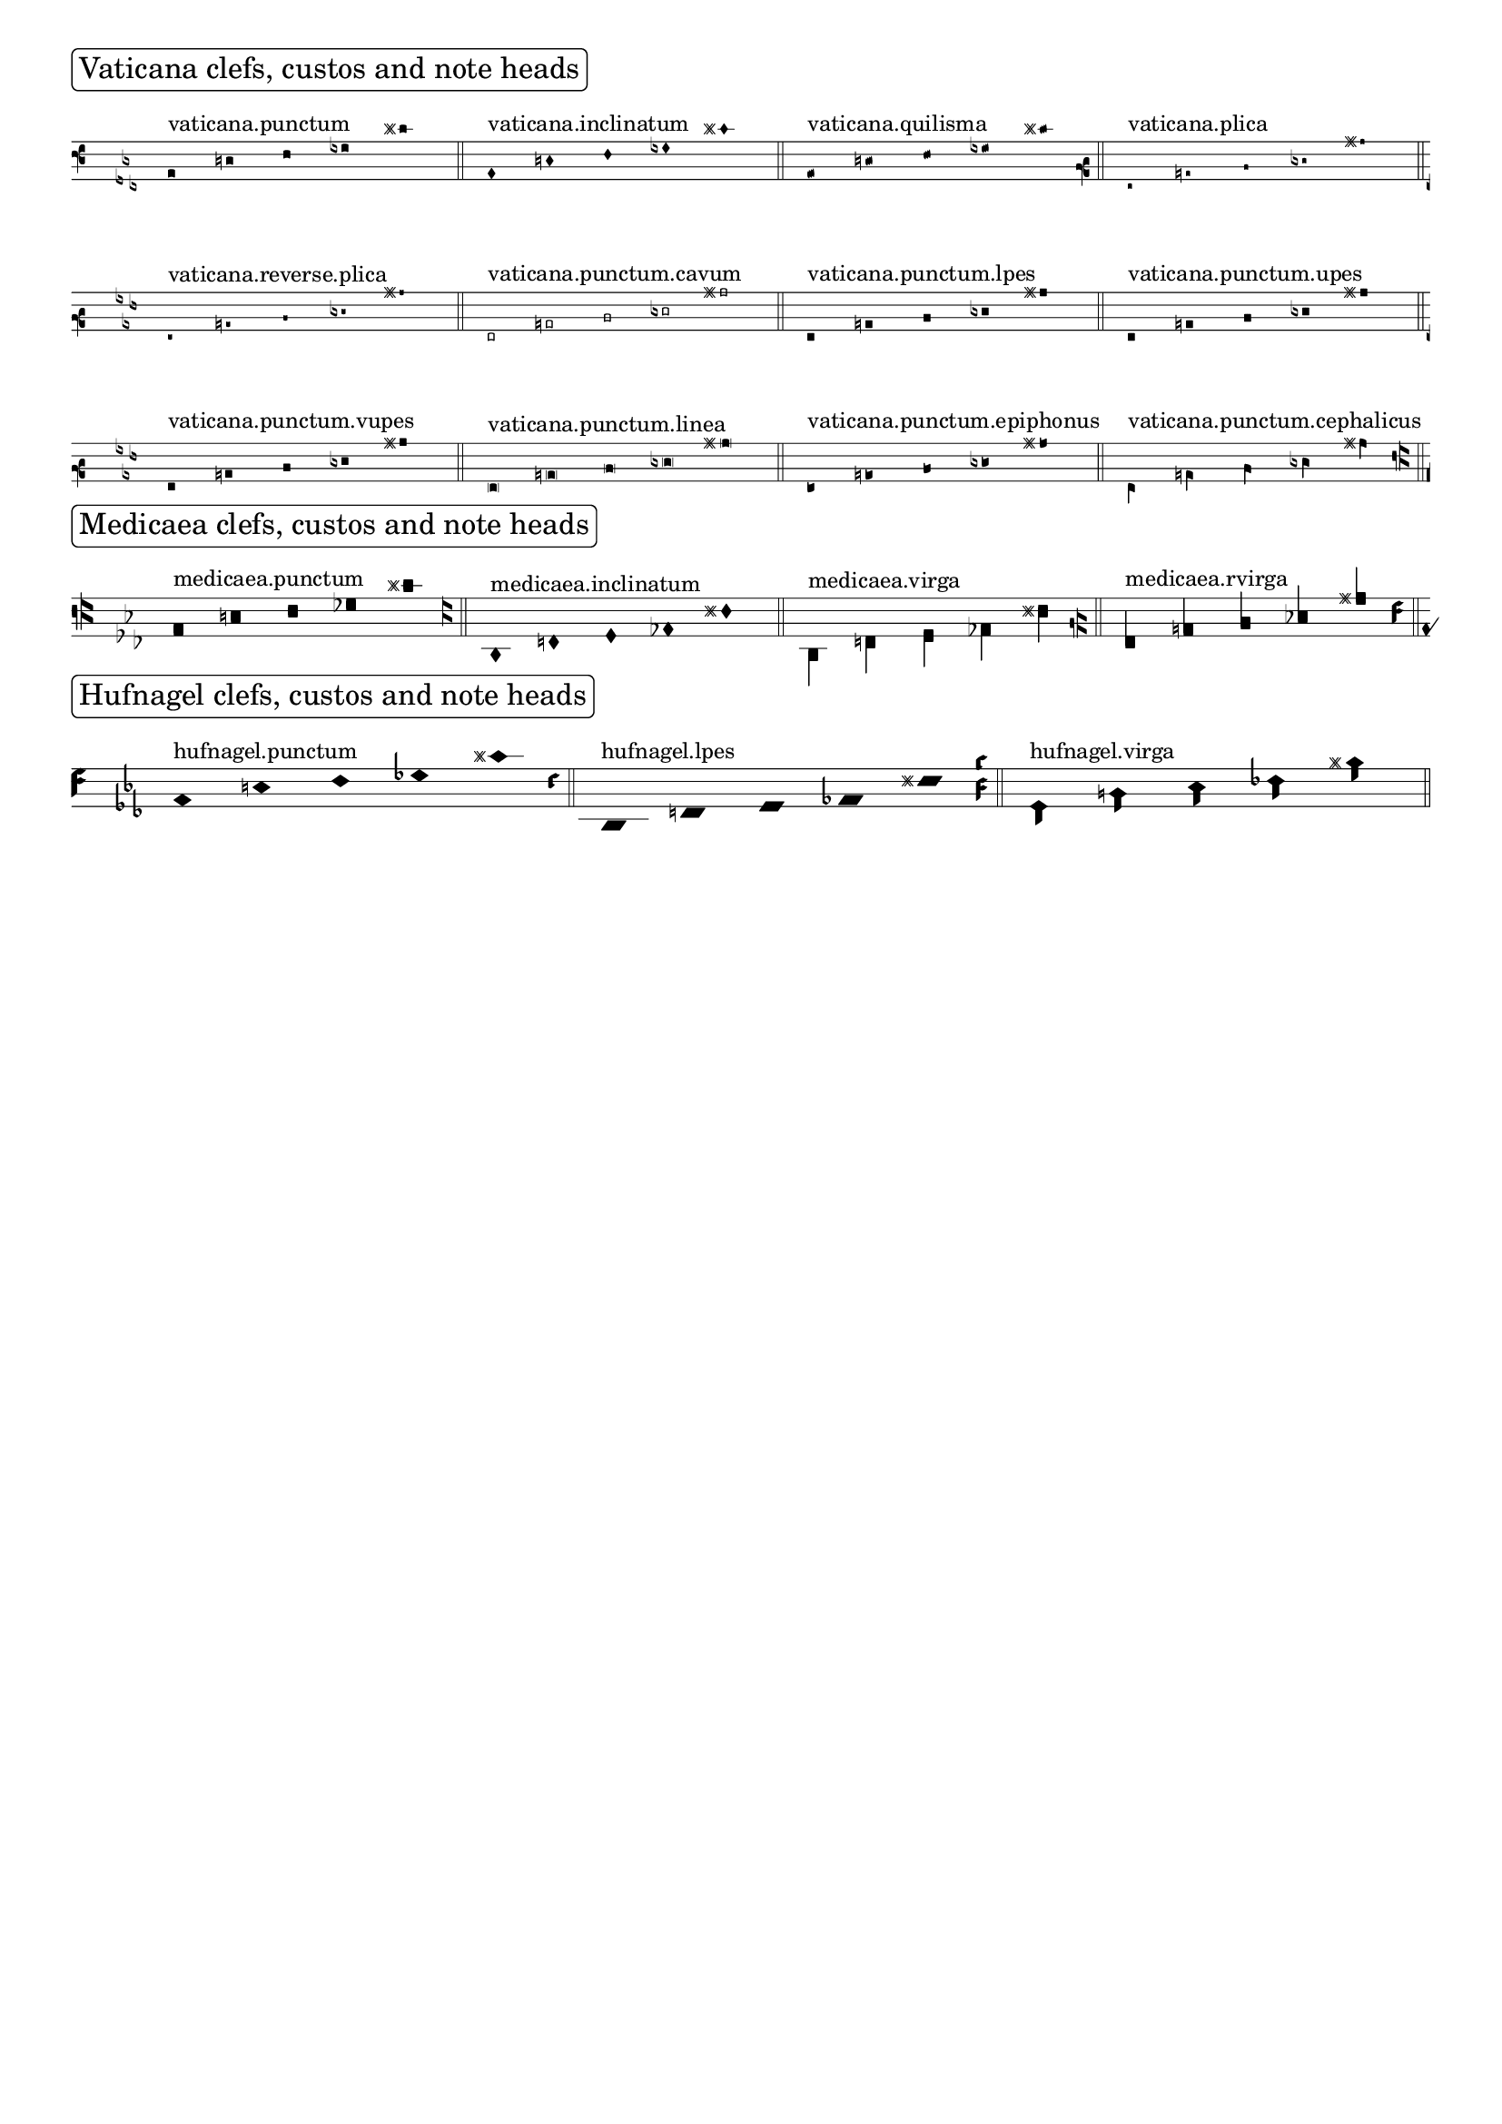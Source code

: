 %% DO NOT EDIT this file manually; it was automatically
%% generated from the LilyPond Snippet Repository
%% (http://lsr.di.unimi.it).
%%
%% Make any changes in the LSR itself, or in
%% `Documentation/snippets/new/`, then run
%% `scripts/auxiliar/makelsr.pl`.
%%
%% This file is in the public domain.

\version "2.24.0"

\header {
  lsrtags = "ancient-notation, symbols-and-glyphs"

  texidoc = "
Shown here are many of the symbols that are included in LilyPond's
ancient notation.
"

  doctitle = "Ancient fonts"
} % begin verbatim


\paper { tagline = ##f }

m = { c1 e f ges cis' \bar "||" }

\score {
  \new VaticanaVoice {
    \override NoteHead.style = #'vaticana.punctum
    \key es \major
    \textMark \markup \rounded-box "Vaticana clefs, custos and note heads"
    \clef "vaticana-fa2"
    <>^"vaticana.punctum"
    \m

    \override NoteHead.style = #'vaticana.inclinatum
    <>^"vaticana.inclinatum"
    \m

    \override NoteHead.style = #'vaticana.quilisma
    <>^"vaticana.quilisma"
    \m
    \clef "vaticana-fa1"

    \override NoteHead.style = #'vaticana.plica
    <>^"vaticana.plica"
    \m

    \override NoteHead.style = #'vaticana.reverse.plica
    <>^"vaticana.reverse.plica"
    \m

    \override NoteHead.style = #'vaticana.punctum.cavum
    <>^"vaticana.punctum.cavum"
    \m

    \override NoteHead.style = #'vaticana.lpes
    <>^"vaticana.punctum.lpes"
    \m

    \override NoteHead.style = #'vaticana.upes
    <>^"vaticana.punctum.upes"
    \m

    \override NoteHead.style = #'vaticana.vupes
    <>^"vaticana.punctum.vupes"
    \m

    \override NoteHead.style = #'vaticana.linea.punctum
    <>^"vaticana.punctum.linea"
    \m

    \override NoteHead.style = #'vaticana.epiphonus
    <>^"vaticana.punctum.epiphonus"
    \m

    \override NoteHead.style = #'vaticana.cephalicus
    <>^"vaticana.punctum.cephalicus"
    \m

    \break

    \textMark \markup \rounded-box "Medicaea clefs, custos and note heads"

    \set VaticanaStaff.alterationGlyphs =
      #alteration-medicaea-glyph-name-alist
    \override VaticanaStaff.Custos.style = #'medicaea
    \clef "medicaea-fa2"

    \override NoteHead.style = #'medicaea.punctum
    <>^"medicaea.punctum"
    \m
    \clef "medicaea-do2"

    \override NoteHead.style = #'medicaea.inclinatum
    <>^"medicaea.inclinatum"
    \m

    \override NoteHead.style = #'medicaea.virga
    <>^"medicaea.virga"
    \m
    \clef "medicaea-fa1"

    \override NoteHead.style = #'medicaea.rvirga
    <>^"medicaea.rvirga"
    \m

    \break

    \textMark \markup \rounded-box "Hufnagel clefs, custos and note heads"

    \set Staff.alterationGlyphs =
      #alteration-hufnagel-glyph-name-alist
    \override VaticanaStaff.Custos.style = #'hufnagel
    \clef "hufnagel-fa2"

    \break

    \override NoteHead.style = #'hufnagel.punctum
    <>^"hufnagel.punctum"
    \m
    \clef "hufnagel-do2"

    \override NoteHead.style = #'hufnagel.lpes
    <>^"hufnagel.lpes"
    \m
    \clef "hufnagel-do-fa"

    \override NoteHead.style = #'hufnagel.virga
    <>^"hufnagel.virga"
    \m
  }
  \layout {
    indent = 0.0
    \context {
      \Score
      \override TextScript.font-size = #-2
      \override TextMark.break-align-symbols = #'(left-edge clef staff-bar)
      \override TextMark.padding = 4
      \omit BarNumber
    }
    \context {
      \VaticanaStaff
      alterationGlyphs =
        #alteration-vaticana-glyph-name-alist
      \override Clef.space-alist =
        #(grob-transformer 'space-alist
          (lambda (grob orig)
            (acons 'custos '(extra-space . 0.7) orig)))
    }
  }
}
